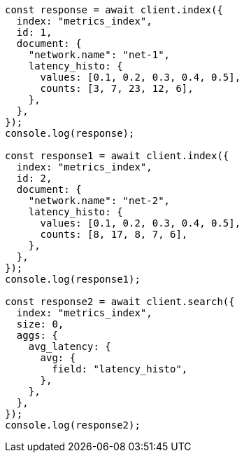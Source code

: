 // This file is autogenerated, DO NOT EDIT
// Use `node scripts/generate-docs-examples.js` to generate the docs examples

[source, js]
----
const response = await client.index({
  index: "metrics_index",
  id: 1,
  document: {
    "network.name": "net-1",
    latency_histo: {
      values: [0.1, 0.2, 0.3, 0.4, 0.5],
      counts: [3, 7, 23, 12, 6],
    },
  },
});
console.log(response);

const response1 = await client.index({
  index: "metrics_index",
  id: 2,
  document: {
    "network.name": "net-2",
    latency_histo: {
      values: [0.1, 0.2, 0.3, 0.4, 0.5],
      counts: [8, 17, 8, 7, 6],
    },
  },
});
console.log(response1);

const response2 = await client.search({
  index: "metrics_index",
  size: 0,
  aggs: {
    avg_latency: {
      avg: {
        field: "latency_histo",
      },
    },
  },
});
console.log(response2);
----
